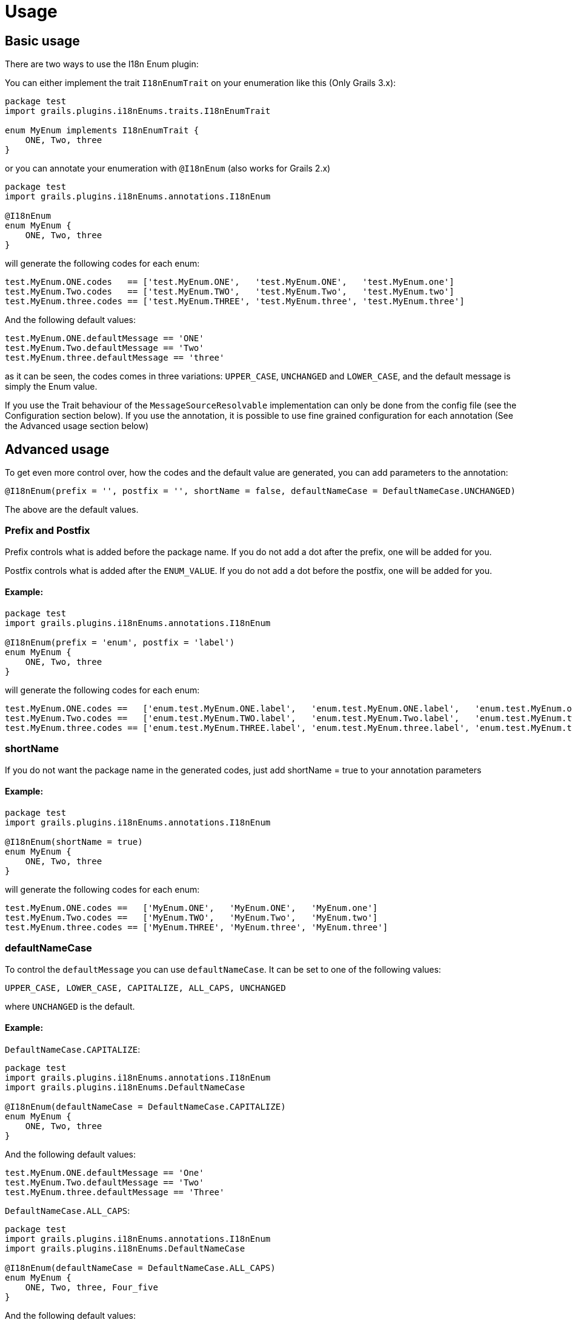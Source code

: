 [[usage]]
= Usage

== Basic usage

There are two ways to use the I18n Enum plugin:

You can either implement the trait `I18nEnumTrait` on your enumeration like this (Only Grails 3.x):

[source,groovy]
----
package test
import grails.plugins.i18nEnums.traits.I18nEnumTrait

enum MyEnum implements I18nEnumTrait {
    ONE, Two, three
}
----

or you can annotate your enumeration with `@I18nEnum` (also works for Grails 2.x)

[source,groovy]
----
package test
import grails.plugins.i18nEnums.annotations.I18nEnum

@I18nEnum
enum MyEnum {
    ONE, Two, three
}
----

will generate the following codes for each enum:
[source,groovy]
----
test.MyEnum.ONE.codes   == ['test.MyEnum.ONE',   'test.MyEnum.ONE',   'test.MyEnum.one']
test.MyEnum.Two.codes   == ['test.MyEnum.TWO',   'test.MyEnum.Two',   'test.MyEnum.two']
test.MyEnum.three.codes == ['test.MyEnum.THREE', 'test.MyEnum.three', 'test.MyEnum.three']
----

And the following default values:
[source ]
----
test.MyEnum.ONE.defaultMessage == 'ONE'
test.MyEnum.Two.defaultMessage == 'Two'
test.MyEnum.three.defaultMessage == 'three'
----

as it can be seen, the codes comes in three variations: `UPPER_CASE`, `UNCHANGED` and `LOWER_CASE`, and the default message is
simply the Enum value.

If you use the Trait behaviour of the `MessageSourceResolvable` implementation can only be done from the config file (see the Configuration section below). If you use the annotation, it is possible to use fine grained configuration for each annotation (See the Advanced usage section below)

== Advanced usage

To get even more control over, how the codes and the default value are generated, you can add parameters to the annotation:

[source,groovy]
----
@I18nEnum(prefix = '', postfix = '', shortName = false, defaultNameCase = DefaultNameCase.UNCHANGED)
----

The above are the default values.


=== Prefix and Postfix

Prefix controls what is added before the package name. If you do not add a dot after the prefix, one will be added for you.

Postfix controls what is added after the `ENUM_VALUE`. If you do not add a dot before the postfix, one will be added for you.

==== Example:
[source,groovy]
----
package test
import grails.plugins.i18nEnums.annotations.I18nEnum

@I18nEnum(prefix = 'enum', postfix = 'label')
enum MyEnum {
    ONE, Two, three
}
----

will generate the following codes for each enum:
[source ]
----
test.MyEnum.ONE.codes ==   ['enum.test.MyEnum.ONE.label',   'enum.test.MyEnum.ONE.label',   'enum.test.MyEnum.one.label']
test.MyEnum.Two.codes ==   ['enum.test.MyEnum.TWO.label',   'enum.test.MyEnum.Two.label',   'enum.test.MyEnum.two.label']
test.MyEnum.three.codes == ['enum.test.MyEnum.THREE.label', 'enum.test.MyEnum.three.label', 'enum.test.MyEnum.three.label']
----

=== shortName
If you do not want the package name in the generated codes, just add shortName = true to your annotation parameters

==== Example:
[source,groovy]
----
package test
import grails.plugins.i18nEnums.annotations.I18nEnum

@I18nEnum(shortName = true)
enum MyEnum {
    ONE, Two, three
}
----

will generate the following codes for each enum:
[source,groovy]
----
test.MyEnum.ONE.codes ==   ['MyEnum.ONE',   'MyEnum.ONE',   'MyEnum.one']
test.MyEnum.Two.codes ==   ['MyEnum.TWO',   'MyEnum.Two',   'MyEnum.two']
test.MyEnum.three.codes == ['MyEnum.THREE', 'MyEnum.three', 'MyEnum.three']
----

=== defaultNameCase
To control the `defaultMessage` you can use `defaultNameCase`. It can be set to one of the following values:

[source,groovy]
----
UPPER_CASE, LOWER_CASE, CAPITALIZE, ALL_CAPS, UNCHANGED
----

where `UNCHANGED` is the default.

==== Example:
`DefaultNameCase.CAPITALIZE`:
[source,groovy]
----
package test
import grails.plugins.i18nEnums.annotations.I18nEnum
import grails.plugins.i18nEnums.DefaultNameCase

@I18nEnum(defaultNameCase = DefaultNameCase.CAPITALIZE)
enum MyEnum {
    ONE, Two, three
}
----

And the following default values:
[source ]
----
test.MyEnum.ONE.defaultMessage == 'One'
test.MyEnum.Two.defaultMessage == 'Two'
test.MyEnum.three.defaultMessage == 'Three'
----

`DefaultNameCase.ALL_CAPS`:
[source,groovy]
----
package test
import grails.plugins.i18nEnums.annotations.I18nEnum
import grails.plugins.i18nEnums.DefaultNameCase

@I18nEnum(defaultNameCase = DefaultNameCase.ALL_CAPS)
enum MyEnum {
    ONE, Two, three, Four_five
}
----

And the following default values:
[sourceimport grails.plugins.i18nEnums.annotations.I18nEnum]
----
test.MyEnum.ONE.defaultMessage == 'One'
test.MyEnum.Two.defaultMessage == 'Two'
test.MyEnum.three.defaultMessage == 'Three'
test.MyEnum.Four_five.defaultMessage == 'Four Five'
----

`DefaultNameCase.LOWER_CASE`:
[source,groovy]
----
package test
import grails.plugins.i18nEnums.annotations.I18nEnum
import grails.plugins.i18nEnums.DefaultNameCase

@I18nEnum(defaultNameCase = DefaultNameCase.LOWER_CASE)
enum MyEnum {
    ONE, Two, three
}
----

And the following default values:

[source ]
----
test.MyEnum.ONE.defaultMessage == 'one'
test.MyEnum.Two.defaultMessage == 'two'
test.MyEnum.three.defaultMessage == 'three'
----

== Configuration
It is possible to configure default settings from configuration. This is the only way to control the code generation if you choose to use the I18nEnumTrait.

In `application.groovy` create a configuration tree like this:

[source,groovy]
----
import grails.plugin.i18nEnum.transformation.DefaultNameCase

// Your other configuration

grails {
    plugin {
        i18nEnum {
            postfix = "label"
            shortName = true
            defaultNameCase = DefaultNameCase.ALL_CAPS
        }
    }
}
----

If you prefer `application.yml` the configuration will be like this:
[source,yml]
----
grails:
    plugin:
        i18nEnum:
            postfix: label
            shortName: true
            defaultNameCase: ALL_CAPS
----


The settings values are the same as the configuration directives for the annotation.
